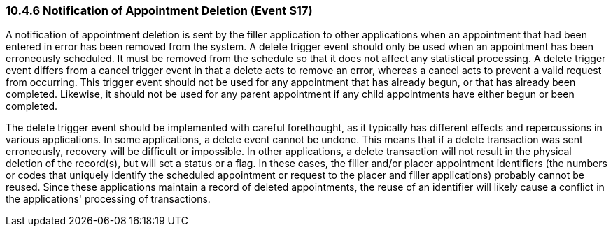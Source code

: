 === 10.4.6 Notification of Appointment Deletion (Event S17)

A notification of appointment deletion is sent by the filler application to other applications when an appointment that had been entered in error has been removed from the system. A delete trigger event should only be used when an appointment has been erroneously scheduled. It must be removed from the schedule so that it does not affect any statistical processing. A delete trigger event differs from a cancel trigger event in that a delete acts to remove an error, whereas a cancel acts to prevent a valid request from occurring. This trigger event should not be used for any appointment that has already begun, or that has already been completed. Likewise, it should not be used for any parent appointment if any child appointments have either begun or been completed.

The delete trigger event should be implemented with careful forethought, as it typically has different effects and repercussions in various applications. In some applications, a delete event cannot be undone. This means that if a delete transaction was sent erroneously, recovery will be difficult or impossible. In other applications, a delete transaction will not result in the physical deletion of the record(s), but will set a status or a flag. In these cases, the filler and/or placer appointment identifiers (the numbers or codes that uniquely identify the scheduled appointment or request to the placer and filler applications) probably cannot be reused. Since these applications maintain a record of deleted appointments, the reuse of an identifier will likely cause a conflict in the applications' processing of transactions.

